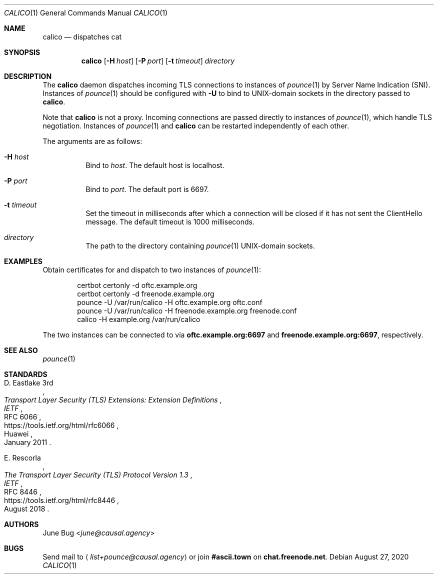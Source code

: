 .Dd August 27, 2020
.Dt CALICO 1
.Os
.
.Sh NAME
.Nm calico
.Nd dispatches cat
.
.Sh SYNOPSIS
.Nm
.Op Fl H Ar host
.Op Fl P Ar port
.Op Fl t Ar timeout
.Ar directory
.
.Sh DESCRIPTION
The
.Nm
daemon
dispatches incoming TLS connections
to instances of
.Xr pounce 1
by Server Name Indication (SNI).
Instances of
.Xr pounce 1
should be configured with
.Fl U
to bind to UNIX-domain sockets
in the directory passed to
.Nm .
.
.Pp
Note that
.Nm
is not a proxy.
Incoming connections are passed directly
to instances of
.Xr pounce 1 ,
which handle TLS negotiation.
Instances of
.Xr pounce 1
and
.Nm
can be restarted
independently of each other.
.
.Pp
The arguments are as follows:
.Bl -tag -width Ds
.It Fl H Ar host
Bind to
.Ar host .
The default host is localhost.
.It Fl P Ar port
Bind to
.Ar port .
The default port is 6697.
.It Fl t Ar timeout
Set the timeout in milliseconds
after which a connection will be closed
if it has not sent the ClientHello message.
The default timeout is 1000 milliseconds.
.It Ar directory
The path to the directory containing
.Xr pounce 1
UNIX-domain sockets.
.El
.
.Sh EXAMPLES
Obtain certificates for
and dispatch to two instances of
.Xr pounce 1 :
.Bd -literal -offset indent
certbot certonly -d oftc.example.org
certbot certonly -d freenode.example.org
pounce -U /var/run/calico -H oftc.example.org oftc.conf
pounce -U /var/run/calico -H freenode.example.org freenode.conf
calico -H example.org /var/run/calico
.Ed
.Pp
The two instances can be connected to via
.Li oftc.example.org:6697
and
.Li freenode.example.org:6697 ,
respectively.
.
.Sh SEE ALSO
.Xr pounce 1
.
.Sh STANDARDS
.Bl -item
.It
.Rs
.%R RFC 6066
.%A D. Eastlake 3rd
.%Q Huawei
.%T Transport Layer Security (TLS) Extensions: Extension Definitions
.%I IETF
.%D January 2011
.%U https://tools.ietf.org/html/rfc6066
.Re
.
.It
.Rs
.%R RFC 8446
.%A E. Rescorla
.%T The Transport Layer Security (TLS) Protocol Version 1.3
.%I IETF
.%D August 2018
.%U https://tools.ietf.org/html/rfc8446
.Re
.El
.
.Sh AUTHORS
.An June Bug Aq Mt june@causal.agency
.
.Sh BUGS
Send mail to
.Aq Mt list+pounce@causal.agency
or join
.Li #ascii.town
on
.Li chat.freenode.net .
